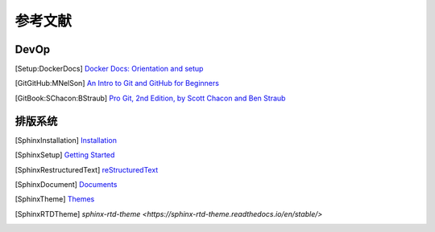 参考文献
===========

DevOp
---------

.. [Setup:DockerDocs] `Docker Docs: Orientation and setup <https://docs.docker.com/get-started/>`__
.. [GitGitHub:MNelSon] `An Intro to Git and GitHub for Beginners <https://product.hubspot.com/blog/git-and-github-tutorial-for-beginners>`__
.. [GitBook:SChacon:BStraub] `Pro Git, 2nd Edition, by Scott Chacon and Ben Straub <https://git-scm.com/book/en/v2>`__

排版系统
---------------

.. [SphinxInstallation] `Installation <https://www.sphinx-doc.org/en/master/usage/installation.html>`__
.. [SphinxSetup] `Getting Started <https://www.sphinx-doc.org/en/master/usage/quickstart.html>`__
.. [SphinxRestructuredText] `reStructuredText <https://www.sphinx-doc.org/en/master/usage/restructuredtext/index.html>`__
.. [SphinxDocument] `Documents <https://www.sphinx-doc.org/en/master/contents.html>`__
.. [SphinxTheme] `Themes <http://sphinx-themes.org/>`__
.. [SphinxRTDTheme] `sphinx-rtd-theme <https://sphinx-rtd-theme.readthedocs.io/en/stable/>`
